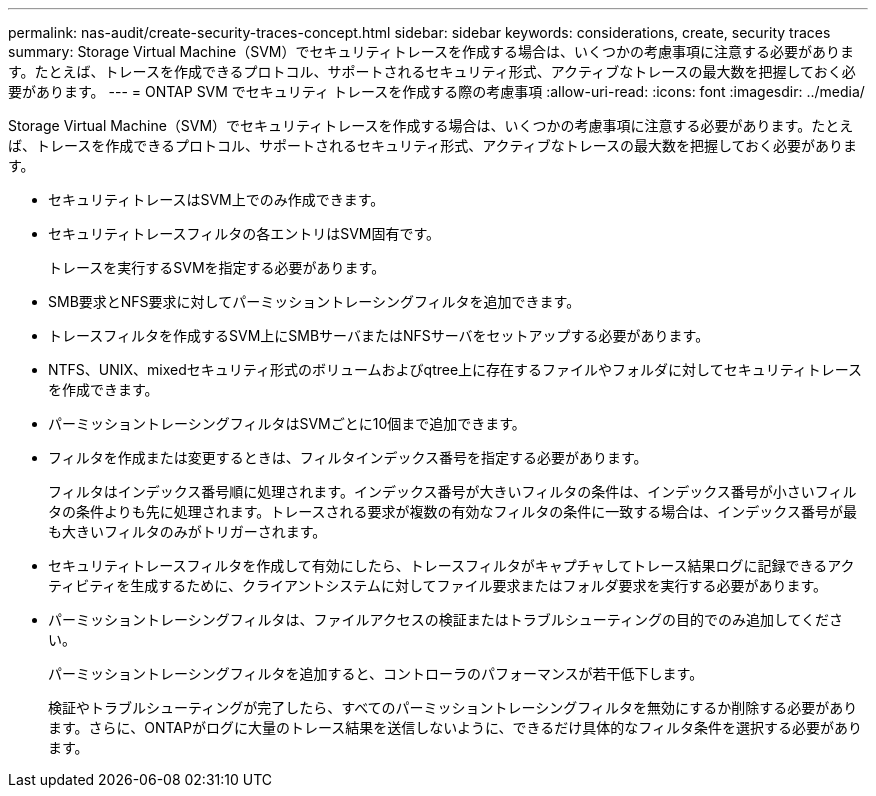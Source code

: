 ---
permalink: nas-audit/create-security-traces-concept.html 
sidebar: sidebar 
keywords: considerations, create, security traces 
summary: Storage Virtual Machine（SVM）でセキュリティトレースを作成する場合は、いくつかの考慮事項に注意する必要があります。たとえば、トレースを作成できるプロトコル、サポートされるセキュリティ形式、アクティブなトレースの最大数を把握しておく必要があります。 
---
= ONTAP SVM でセキュリティ トレースを作成する際の考慮事項
:allow-uri-read: 
:icons: font
:imagesdir: ../media/


[role="lead"]
Storage Virtual Machine（SVM）でセキュリティトレースを作成する場合は、いくつかの考慮事項に注意する必要があります。たとえば、トレースを作成できるプロトコル、サポートされるセキュリティ形式、アクティブなトレースの最大数を把握しておく必要があります。

* セキュリティトレースはSVM上でのみ作成できます。
* セキュリティトレースフィルタの各エントリはSVM固有です。
+
トレースを実行するSVMを指定する必要があります。

* SMB要求とNFS要求に対してパーミッショントレーシングフィルタを追加できます。
* トレースフィルタを作成するSVM上にSMBサーバまたはNFSサーバをセットアップする必要があります。
* NTFS、UNIX、mixedセキュリティ形式のボリュームおよびqtree上に存在するファイルやフォルダに対してセキュリティトレースを作成できます。
* パーミッショントレーシングフィルタはSVMごとに10個まで追加できます。
* フィルタを作成または変更するときは、フィルタインデックス番号を指定する必要があります。
+
フィルタはインデックス番号順に処理されます。インデックス番号が大きいフィルタの条件は、インデックス番号が小さいフィルタの条件よりも先に処理されます。トレースされる要求が複数の有効なフィルタの条件に一致する場合は、インデックス番号が最も大きいフィルタのみがトリガーされます。

* セキュリティトレースフィルタを作成して有効にしたら、トレースフィルタがキャプチャしてトレース結果ログに記録できるアクティビティを生成するために、クライアントシステムに対してファイル要求またはフォルダ要求を実行する必要があります。
* パーミッショントレーシングフィルタは、ファイルアクセスの検証またはトラブルシューティングの目的でのみ追加してください。
+
パーミッショントレーシングフィルタを追加すると、コントローラのパフォーマンスが若干低下します。

+
検証やトラブルシューティングが完了したら、すべてのパーミッショントレーシングフィルタを無効にするか削除する必要があります。さらに、ONTAPがログに大量のトレース結果を送信しないように、できるだけ具体的なフィルタ条件を選択する必要があります。


